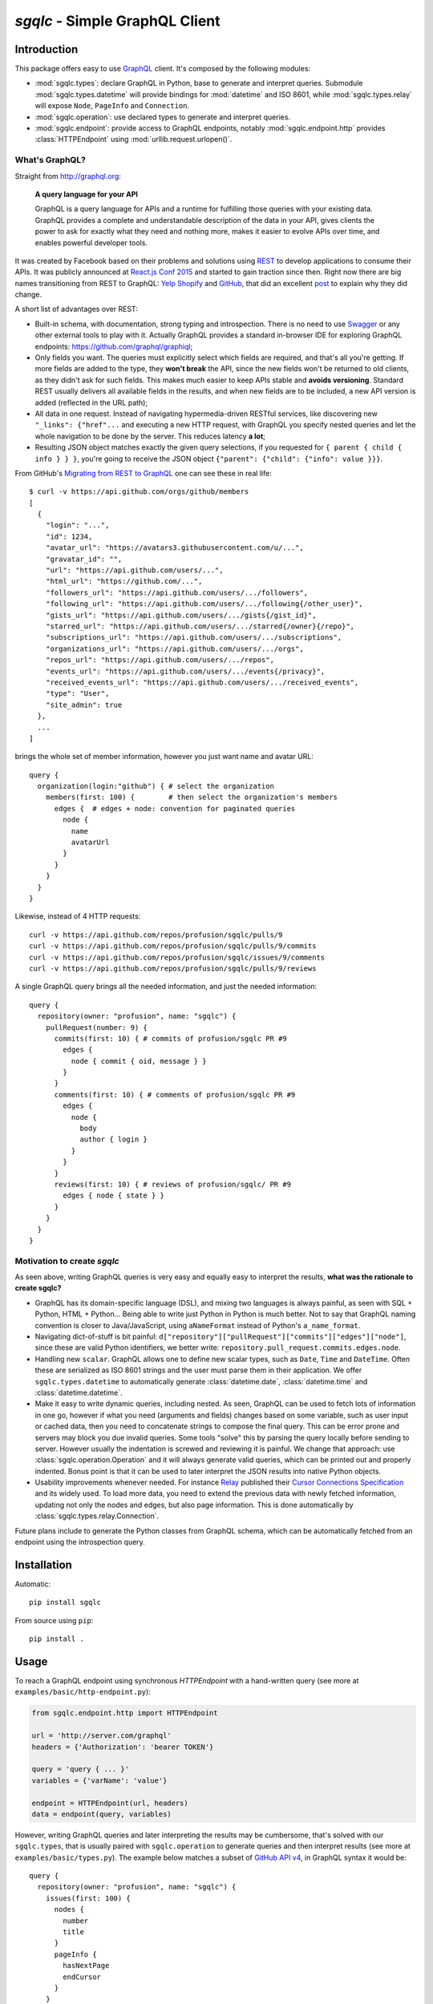 `sgqlc` - Simple GraphQL Client
~~~~~~~~~~~~~~~~~~~~~~~~~~~~~~~

Introduction
------------

This package offers easy to use `GraphQL <http://graphql.org>`_
client. It's composed by the following modules:

- :mod:`sgqlc.types`: declare GraphQL in Python, base to generate and
  interpret queries. Submodule :mod:`sgqlc.types.datetime` will
  provide bindings for :mod:`datetime` and ISO 8601, while
  :mod:`sgqlc.types.relay` will expose ``Node``, ``PageInfo`` and
  ``Connection``.

- :mod:`sgqlc.operation`: use declared types to generate and
  interpret queries.

- :mod:`sgqlc.endpoint`: provide access to GraphQL endpoints, notably
  :mod:`sgqlc.endpoint.http` provides :class:`HTTPEndpoint` using
  :mod:`urllib.request.urlopen()`.


What's GraphQL?
===============

Straight from http://graphql.org:

   **A query language for your API**

   GraphQL is a query language for APIs and a runtime for fulfilling
   those queries with your existing data. GraphQL provides a complete
   and understandable description of the data in your API, gives
   clients the power to ask for exactly what they need and nothing
   more, makes it easier to evolve APIs over time, and enables
   powerful developer tools.

It was created by Facebook based on their problems and solutions using
`REST <https://en.wikipedia.org/wiki/Representational_state_transfer>`_
to develop applications to consume their APIs. It was publicly
announced at
`React.js Conf 2015 <https://reactjs.org/blog/2015/02/20/introducing-relay-and-graphql.html>`_
and started to gain traction since then. Right now there are big names
transitioning from REST to GraphQL:
`Yelp <https://www.yelp.com/developers/graphql/guides/intro>`_
`Shopify <https://help.shopify.com/api/storefront-api/graphql>`_
and `GitHub <https://developer.github.com/v4/>`_, that did an
excellent
`post <https://githubengineering.com/the-github-graphql-api/>`_
to explain why they did change.

A short list of advantages over REST:

- Built-in schema, with documentation, strong typing and
  introspection. There is no need to use
  `Swagger <https://swagger.io>`_ or any other external tools to play
  with it. Actually GraphQL provides a standard in-browser IDE for
  exploring GraphQL endpoints: https://github.com/graphql/graphiql;

- Only fields you want. The queries must explicitly select which
  fields are required, and that's all you're getting. If more fields
  are added to the type, they **won't break** the API, since the new
  fields won't be returned to old clients, as they didn't ask for such
  fields. This makes much easier to keep APIs stable and **avoids
  versioning**. Standard REST usually delivers all available fields in
  the results, and when new fields are to be included, a new API
  version is added (reflected in the URL path);

- All data in one request. Instead of navigating hypermedia-driven
  RESTful services, like  discovering new ``"_links": {"href"...`` and
  executing a new HTTP request, with GraphQL you specify nested
  queries and let the whole navigation to be done by the server. This
  reduces latency **a lot**;

- Resulting JSON object matches exactly the given query selections, if
  you requested for ``{ parent { child { info } } }``, you're going to
  receive the JSON object ``{"parent": {"child": {"info": value }}}``.

From GitHub's
`Migrating from REST to GraphQL <https://developer.github.com/v4/guides/migrating-from-rest/>`_
one can see these in real life::

   $ curl -v https://api.github.com/orgs/github/members
   [
     {
       "login": "...",
       "id": 1234,
       "avatar_url": "https://avatars3.githubusercontent.com/u/...",
       "gravatar_id": "",
       "url": "https://api.github.com/users/...",
       "html_url": "https://github.com/...",
       "followers_url": "https://api.github.com/users/.../followers",
       "following_url": "https://api.github.com/users/.../following{/other_user}",
       "gists_url": "https://api.github.com/users/.../gists{/gist_id}",
       "starred_url": "https://api.github.com/users/.../starred{/owner}{/repo}",
       "subscriptions_url": "https://api.github.com/users/.../subscriptions",
       "organizations_url": "https://api.github.com/users/.../orgs",
       "repos_url": "https://api.github.com/users/.../repos",
       "events_url": "https://api.github.com/users/.../events{/privacy}",
       "received_events_url": "https://api.github.com/users/.../received_events",
       "type": "User",
       "site_admin": true
     },
     ...
   ]

brings the whole set of member information, however you just want name
and avatar URL::

   query {
     organization(login:"github") { # select the organization
       members(first: 100) {        # then select the organization's members
         edges {  # edges + node: convention for paginated queries
           node {
             name
             avatarUrl
           }
         }
       }
     }
   }

Likewise, instead of 4 HTTP requests::

   curl -v https://api.github.com/repos/profusion/sgqlc/pulls/9
   curl -v https://api.github.com/repos/profusion/sgqlc/pulls/9/commits
   curl -v https://api.github.com/repos/profusion/sgqlc/issues/9/comments
   curl -v https://api.github.com/repos/profusion/sgqlc/pulls/9/reviews

A single GraphQL query brings all the needed information, and just the
needed information::

   query {
     repository(owner: "profusion", name: "sgqlc") {
       pullRequest(number: 9) {
         commits(first: 10) { # commits of profusion/sgqlc PR #9
           edges {
             node { commit { oid, message } }
           }
         }
         comments(first: 10) { # comments of profusion/sgqlc PR #9
           edges {
             node {
               body
               author { login }
             }
           }
         }
         reviews(first: 10) { # reviews of profusion/sgqlc/ PR #9
           edges { node { state } }
         }
       }
     }
   }


Motivation to create `sgqlc`
============================

As seen above, writing GraphQL queries is very easy and equally easy
to interpret the results, **what was the rationale to create sgqlc?**

- GraphQL has its domain-specific language (DSL), and mixing two
  languages is always painful, as seen with SQL + Python, HTML +
  Python... Being able to write just Python in Python is much
  better. Not to say that GraphQL naming convention is closer to
  Java/JavaScript, using ``aNameFormat`` instead of Python's
  ``a_name_format``.

- Navigating dict-of-stuff is bit painful:
  ``d["repository"]["pullRequest"]["commits"]["edges"]["node"]``,
  since these are valid Python identifiers, we better write:
  ``repository.pull_request.commits.edges.node``.

- Handling new ``scalar``. GraphQL allows one to define new scalar
  types, such as ``Date``, ``Time`` and ``DateTime``. Often these are
  serialized as ISO 8601 strings and the user must parse them in their
  application. We offer ``sgqlc.types.datetime`` to automatically
  generate :class:`datetime.date`, :class:`datetime.time` and
  :class:`datetime.datetime`.

- Make it easy to write dynamic queries, including nested. As seen,
  GraphQL can be used to fetch lots of information in one go, however
  if what you need (arguments and fields) changes based on some
  variable, such as user input or cached data, then you need to
  concatenate strings to compose the final query. This can be error
  prone and servers may block you due invalid queries. Some tools
  "solve" this by parsing the query locally before sending to
  server. However usually the indentation is screwed and reviewing it
  is painful. We change that approach: use
  :class:`sgqlc.operation.Operation` and it will always generate valid
  queries, which can be printed out and properly indented. Bonus point
  is that it can be used to later interpret the JSON results into native
  Python objects.

- Usability improvements whenever needed. For instance
  `Relay <https://facebook.github.io/relay/>`_ published their
  `Cursor Connections Specification <https://facebook.github.io/relay/graphql/connections.htm>`_
  and its widely used. To load more data, you need to extend the
  previous data with newly fetched information, updating not only the
  nodes and edges, but also page information. This is done
  automatically by :class:`sgqlc.types.relay.Connection`.

Future plans include to generate the Python classes from GraphQL
schema, which can be automatically fetched from an endpoint using
the introspection query.

Installation
------------

Automatic::

    pip install sgqlc

From source using ``pip``::

    pip install .


Usage
-----

To reach a GraphQL endpoint using synchronous `HTTPEndpoint` with a
hand-written query (see more at ``examples/basic/http-endpoint.py``):

.. code-block:: python

   from sgqlc.endpoint.http import HTTPEndpoint

   url = 'http://server.com/graphql'
   headers = {'Authorization': 'bearer TOKEN'}

   query = 'query { ... }'
   variables = {'varName': 'value'}

   endpoint = HTTPEndpoint(url, headers)
   data = endpoint(query, variables)


However, writing GraphQL queries and later interpreting the results
may be cumbersome, that's solved with our ``sgqlc.types``, that is
usually paired with ``sgqlc.operation`` to generate queries and then
interpret results (see more at ``examples/basic/types.py``). The
example below matches a subset of `GitHub API v4
<https://developer.github.com/v4/query/>`_, in GraphQL syntax it would
be::

   query {
     repository(owner: "profusion", name: "sgqlc") {
       issues(first: 100) {
         nodes {
           number
           title
         }
         pageInfo {
           hasNextPage
           endCursor
         }
       }
     }
   }

The output JSON object is:

.. code-block:: json

   {
     "data": {
       "repository": {
         "issues": {
           "nodes": [
             {"number": 1, "title": "..."},
             {"number": 2, "title": "..."}
           ]
         },
         "pageInfo": {
            "hasNextPage": false,
            "endCursor": "..."
         }
       }
     }
   }

.. code-block:: python

   from sgqlc.endpoint.http import HTTPEndpoint
   from sgqlc.types import Type, Field, list_of
   from sgqlc.types.relay import Connection, connection_args
   from sgqlc.operation import Operation

   # Declare types matching GitHub GraphQL schema:
   class Issue(Type):
       number = int
       title = str

   class IssueConnection(Connection):  # Connection provides page_info!
       nodes = list_of(Issue)

   class Repository(Type):
       issues = Field(IssueConnection, args=connection_args())

   class Query(Type):  # GraphQL's root
       repository = Field(Repository, args={'owner': str, 'name': str})

   # Generate an operation on Query, selecting fields:
   op = Operation(Query)
   # select a field, here with selection arguments, then another field:
   issues = op.repository(owner=owner, name=name).issues(first=100)
   # select sub-fields explicitly: { nodes { number title } }
   issues.nodes.number()
   issues.nodes.title()
   # here uses __fields__() to select by name (*args)
   issues.page_info.__fields__('has_next_page')
   # here uses __fields__() to select by name (**kwargs)
   issues.page_info.__fields__(end_cursor=True)

   # you can print the resulting GraphQL
   print(op)

   # Call the endpoint:
   data = endpoint(op)

   # Interpret results into native objects
   repo = (op + data).repository
   for issue in repo.issues.nodes:
       print(issue)


Why double-underscore and overloaded arithmetic methods?
========================================================

Since we don't want to cobbler GraphQL fields, we cannot provide
nicely named methods. Then we use overloaded methods such as
``__iadd__``, ``__add__``, ``__bytes__`` (compressed GraphQL
representation) and ``__str__`` (indented GraphQL representation).

To select fields by name ``__fields__(*names, **names_and_args)``.
This helps with repetitive situations and can be used to "include all
fields", or "include all except...":

.. code-block:: python

  # just 'a' and 'b'
  type_selection.__fields__('a', 'b')
  type_selection.__fields__(a=True, b=True) # equivalent

  # a(arg1: value1), b(arg2: value2):
  type_selection.__fields__(
      a={'arg1': value1},
      b={'arg2': value2})

  # selects all possible fields
  type_selection.__fields__()

  # all but 'a' and 'b'
  type_selection.__fields__(__exclude__=('a', 'b'))
  type_selection.__fields__(a=False, b=False)


Code Generator
--------------

Manually converting an existing GraphQL schema to ``sgqlc.types``
subclasses is boring and error prone. To aid such task we offer a code
generator that outputs a Python module straight from JSON of an
introspection call:

.. code-block:: console

   user@host$ python3 -m sgqlc.introspection \
        --exclude-deprecated \
        --exclude-description \
        -H "Authorization: bearer ${GH_TOKEN}" \
        https://api.github.com/graphql \
        github_schema.json
   user@host$ sgqlc-codegen github_schema.json github_schema.py

This generates ``github_schema`` that provides the
:class:`sgqlc.types.Schema` instance of the same name
``github_schema``. Then it's a matter of using that in your Python code, as in the example below from ``examples/github/github-agile-dashboard.py``:

.. code-block:: python

   from sgqlc.operation import Operation
   from github_schema import github_schema as schema

   op = Operation(schema.Query)  # note 'schema.'

   # -- code below follows as the original usage example:

   # select a field, here with selection arguments, then another field:
   issues = op.repository(owner=owner, name=name).issues(first=100)
   # select sub-fields explicitly: { nodes { number title } }
   issues.nodes.number()
   issues.nodes.title()
   # here uses __fields__() to select by name (*args)
   issues.page_info.__fields__('has_next_page')
   # here uses __fields__() to select by name (**kwargs)
   issues.page_info.__fields__(end_cursor=True)

   # you can print the resulting GraphQL
   print(op)

   # Call the endpoint:
   data = endpoint(op)

   # Interpret results into native objects
   repo = (op + data).repository
   for issue in repo.issues.nodes:
       print(issue)


Authors
-------

- `Gustavo Sverzut Barbieri <barbieri@profusion.mobi>`_


License
-------
`sgqlc` is licensed under the `ISC <https://opensource.org/licenses/ISC>`_.
